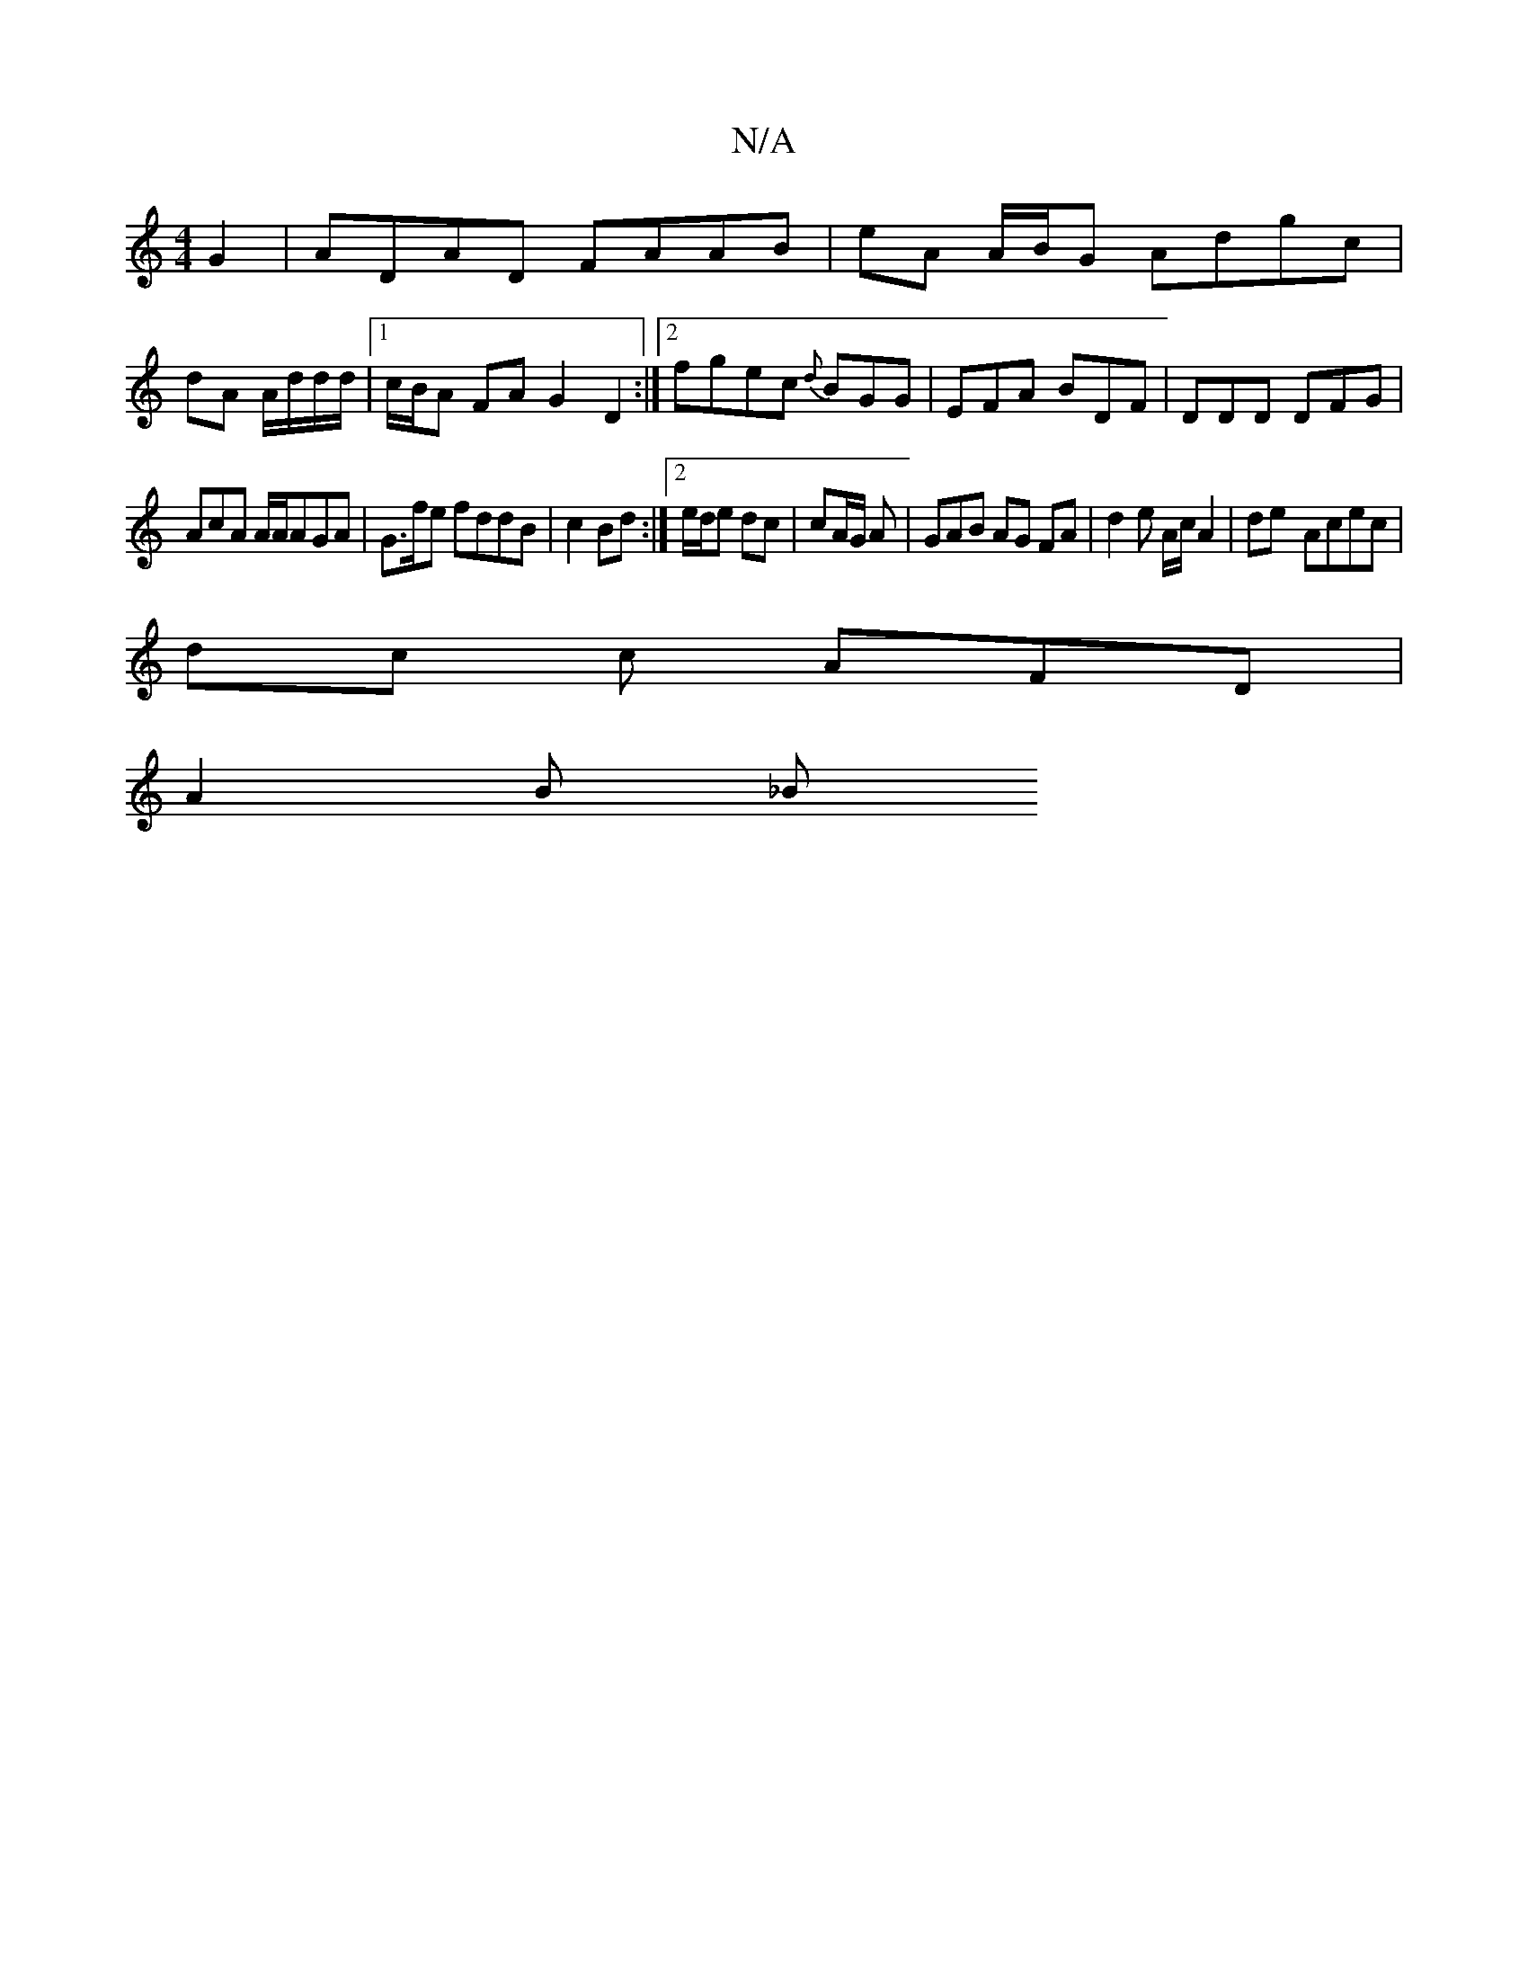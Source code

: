 X:1
T:N/A
M:4/4
R:N/A
K:Cmajor
G2 | ADAD FAAB|eA A/B/G Adgc|
dA A/d/d/d/ |1 c/B/A FA G2D2:|[2 fgec {d}BGG|EFA BDF|DDD DFG|
AcA A/A/AGA|G3/f/e fddB|c2 Bd:|2 e/d/e dc | cA/G/ A | GAB AG FA | d2 e A/c/ A2|de- Acec |
dc c AFD |
A2 B _B